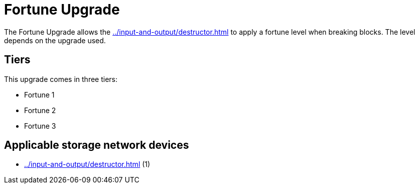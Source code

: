 = Fortune Upgrade
:icon: fortune-upgrade.png
:from: v1.2.0

The {doctitle} allows the xref:../input-and-output/destructor.adoc[] to apply a fortune level when breaking blocks. The level depends on the upgrade used.

== Tiers

This upgrade comes in three tiers:

- Fortune 1
- Fortune 2
- Fortune 3

== Applicable storage network devices

- xref:../input-and-output/destructor.adoc[] (1)
